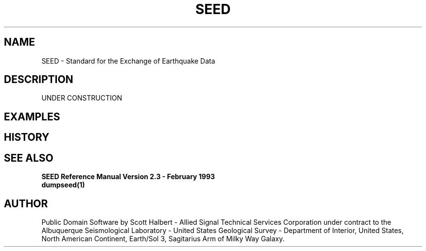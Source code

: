.TH SEED 4 "16 September 1997"
.IX SEED
.SH NAME
SEED - Standard for the Exchange of Earthquake Data
.SH DESCRIPTION
UNDER CONSTRUCTION
.SH EXAMPLES
.SH HISTORY
.SH "SEE ALSO"
.B "SEED Reference Manual Version 2.3 - February 1993"
.br
.BR dumpseed(1) 
.SH AUTHOR
Public Domain Software by Scott Halbert - Allied Signal Technical
Services Corporation under contract to the Albuquerque Seismological
Laboratory - United States Geological Survey - Department of Interior,
United States, North American Continent, Earth/Sol 3, Sagitarius Arm of
Milky Way Galaxy.
